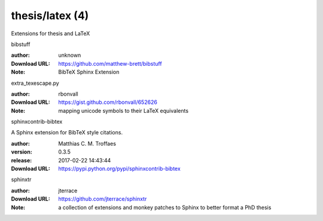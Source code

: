 thesis/latex (4)
================

Extensions for thesis and LaTeX

.. role:: extension-name


.. container:: sphinx-extension github

   :extension-name:`bibstuff`

   :author:  unknown
   :Download URL: https://github.com/matthew-brett/bibstuff
   :Note: BibTeX Sphinx Extension

.. container:: sphinx-extension github

   :extension-name:`extra_texescape.py`

   :author:  rbonvall
   :Download URL: https://gist.github.com/rbonvall/652626
   :Note: mapping unicode symbols to their LaTeX equivalents

.. container:: sphinx-extension PyPI

   :extension-name:`sphinxcontrib-bibtex`
   |sphinxcontrib-bibtex-py_versions| |sphinxcontrib-bibtex-download|

   A Sphinx extension for BibTeX style citations.

   :author:  Matthias C. M. Troffaes
   :version: 0.3.5
   :release: 2017-02-22 14:43:44
   :Download URL: https://pypi.python.org/pypi/sphinxcontrib-bibtex

   .. |sphinxcontrib-bibtex-py_versions| image:: https://pypip.in/py_versions/sphinxcontrib-bibtex/badge.svg
      :target: https://pypi.python.org/pypi/sphinxcontrib-bibtex/
      :alt: Latest Version

   .. |sphinxcontrib-bibtex-download| image:: https://pypip.in/download/sphinxcontrib-bibtex/badge.svg
      :target: https://pypi.python.org/pypi/sphinxcontrib-bibtex/
      :alt: Downloads

.. container:: sphinx-extension github

   :extension-name:`sphinxtr`

   :author:  jterrace
   :Download URL: https://github.com/jterrace/sphinxtr
   :Note: a collection of extensions and monkey patches to Sphinx to better format a PhD thesis
